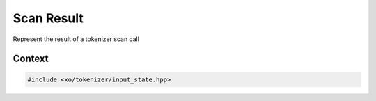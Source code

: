 
.. _scan-result-class:

Scan Result
===========

Represent the result of a tokenizer scan call

Context
-------

.. ditaa::
    :--scale: 0.85

    +-----------------------------------------+----------+
    |                tokenizer                |          |
    +-----------------------------------------+          |
    |cBLU           scan_result               |          |
    +-----------------+-----------------------+          |
    |                 |    tokenizer_error    |  buffer  |
    |     token       +-----------------------+          |
    |                 |      input_state      |          |
    +-----------------+-----------------------+          |
    |    tokentype    |          span         |          |
    +-----------------+-----------------------+----------+

.. code-block:: cpp

    #include <xo/tokenizer/input_state.hpp>
